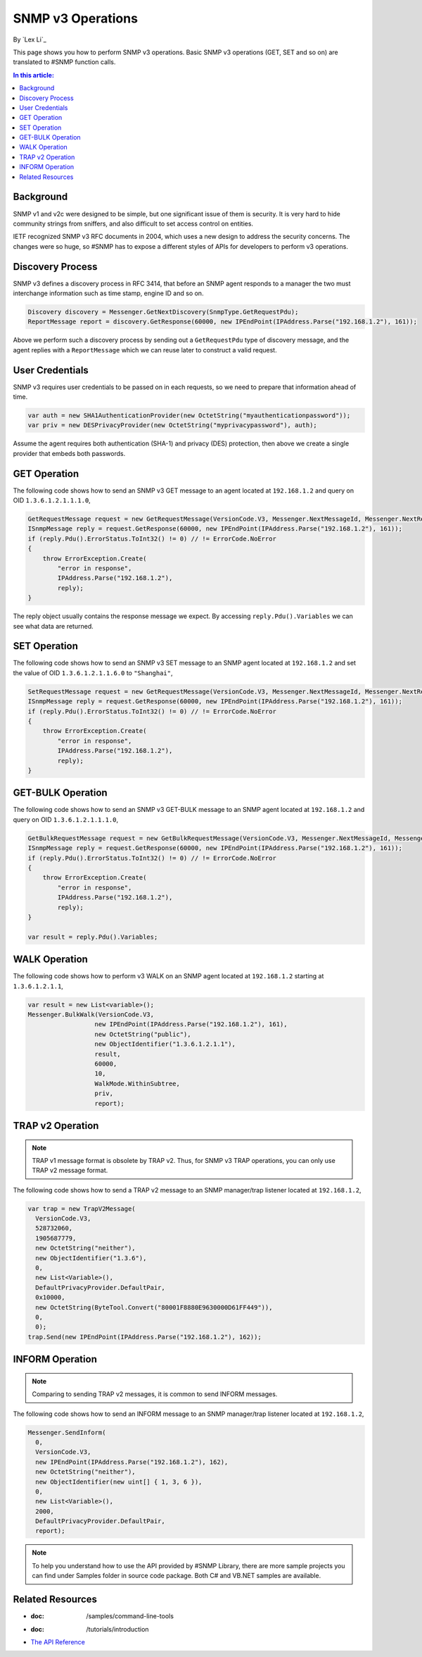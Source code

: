 SNMP v3 Operations
==================

By `Lex Li`_

This page shows you how to perform SNMP v3 operations. Basic SNMP v3 operations (GET, SET and so on) are translated to #SNMP function calls.

.. contents:: In this article:
  :local:
  :depth: 1

Background
----------
SNMP v1 and v2c were designed to be simple, but one significant issue of them is security. It is very hard to hide community strings from sniffers, and also difficult to set access 
control on entities.

IETF recognized SNMP v3 RFC documents in 2004, which uses a new design to address the security concerns. The changes were so huge, so #SNMP has to expose a different styles of APIs for 
developers to perform v3 operations. 

Discovery Process
-----------------
SNMP v3 defines a discovery process in RFC 3414, that before an SNMP agent responds to a manager the two must interchange information such as time stamp, engine ID and so on. 

.. code-block:: csharp

  Discovery discovery = Messenger.GetNextDiscovery(SnmpType.GetRequestPdu);
  ReportMessage report = discovery.GetResponse(60000, new IPEndPoint(IPAddress.Parse("192.168.1.2"), 161));

Above we perform such a discovery process by sending out a ``GetRequestPdu`` type of discovery message, and the agent replies with a ``ReportMessage`` which we can reuse later to 
construct a valid request.

User Credentials
----------------
SNMP v3 requires user credentials to be passed on in each requests, so we need to prepare that information ahead of time.

.. code-block:: csharp

  var auth = new SHA1AuthenticationProvider(new OctetString("myauthenticationpassword"));
  var priv = new DESPrivacyProvider(new OctetString("myprivacypassword"), auth);

Assume the agent requires both authentication (SHA-1) and privacy (DES) protection, then above we create a single provider that embeds both passwords.

GET Operation
-------------
The following code shows how to send an SNMP v3 GET message to an agent located at ``192.168.1.2`` and query on OID ``1.3.6.1.2.1.1.1.0``,

.. code-block:: csharp

  GetRequestMessage request = new GetRequestMessage(VersionCode.V3, Messenger.NextMessageId, Messenger.NextRequestId, new OctetString("myname"), new List<variable>{new Variable(new ObjectIdentifier("1.3.6.1.2.1.1.1.0"))}, priv, Messenger.MaxMessageSize, report);
  ISnmpMessage reply = request.GetResponse(60000, new IPEndPoint(IPAddress.Parse("192.168.1.2"), 161));
  if (reply.Pdu().ErrorStatus.ToInt32() != 0) // != ErrorCode.NoError
  {
      throw ErrorException.Create(
          "error in response",
          IPAddress.Parse("192.168.1.2"),
          reply);
  }

The reply object usually contains the response message we expect. By accessing ``reply.Pdu().Variables`` we can see what data are returned.

SET Operation
-------------
The following code shows how to send an SNMP v3 SET message to an SNMP agent located at ``192.168.1.2`` and set the value of OID ``1.3.6.1.2.1.1.6.0`` to ``"Shanghai"``,

.. code-block:: csharp

  SetRequestMessage request = new GetRequestMessage(VersionCode.V3, Messenger.NextMessageId, Messenger.NextRequestId, new OctetString("myname"), new List<variable>{new Variable(new ObjectIdentifier("1.3.6.1.2.1.1.1.0"), new OctetString("Shanghai"))}, priv, Messenger.MaxMessageSize, report);
  ISnmpMessage reply = request.GetResponse(60000, new IPEndPoint(IPAddress.Parse("192.168.1.2"), 161));
  if (reply.Pdu().ErrorStatus.ToInt32() != 0) // != ErrorCode.NoError
  {
      throw ErrorException.Create(
          "error in response",
          IPAddress.Parse("192.168.1.2"),
          reply);
  }

GET-BULK Operation
------------------
The following code shows how to send an SNMP v3 GET-BULK message to an SNMP agent located at ``192.168.1.2`` and query on OID ``1.3.6.1.2.1.1.1.0``,

.. code-block:: csharp

  GetBulkRequestMessage request = new GetBulkRequestMessage(VersionCode.V3, Messenger.NextMessageId, Messenger.NextRequestId, new OctetString("myname"), 0, 10, new List<variable>{new Variable(new ObjectIdentifier("1.3.6.1.2.1.1.1.0"))}, priv, Messenger.MaxMessageSize, report);
  ISnmpMessage reply = request.GetResponse(60000, new IPEndPoint(IPAddress.Parse("192.168.1.2"), 161));
  if (reply.Pdu().ErrorStatus.ToInt32() != 0) // != ErrorCode.NoError
  {
      throw ErrorException.Create(
          "error in response",
          IPAddress.Parse("192.168.1.2"),
          reply);
  }

  var result = reply.Pdu().Variables;

WALK Operation
--------------
The following code shows how to perform v3 WALK on an SNMP agent located at ``192.168.1.2`` starting at ``1.3.6.1.2.1.1``,

.. code-block:: csharp

  var result = new List<variable>();
  Messenger.BulkWalk(VersionCode.V3, 
                    new IPEndPoint(IPAddress.Parse("192.168.1.2"), 161), 
                    new OctetString("public"), 
                    new ObjectIdentifier("1.3.6.1.2.1.1"), 
                    result, 
                    60000, 
                    10, 
                    WalkMode.WithinSubtree, 
                    priv, 
                    report);

TRAP v2 Operation
-----------------
.. note:: TRAP v1 message format is obsolete by TRAP v2. Thus, for SNMP v3 TRAP operations, you can only use TRAP v2 message format.

The following code shows how to send a TRAP v2 message to an SNMP manager/trap listener located at ``192.168.1.2``,

.. code-block:: csharp

  var trap = new TrapV2Message(
    VersionCode.V3,
    528732060,
    1905687779,
    new OctetString("neither"),
    new ObjectIdentifier("1.3.6"),
    0,
    new List<Variable>(),
    DefaultPrivacyProvider.DefaultPair,
    0x10000,
    new OctetString(ByteTool.Convert("80001F8880E9630000D61FF449")),
    0,
    0);
  trap.Send(new IPEndPoint(IPAddress.Parse("192.168.1.2"), 162));

INFORM Operation
----------------
.. note:: Comparing to sending TRAP v2 messages, it is common to send INFORM messages.

The following code shows how to send an INFORM message to an SNMP manager/trap listener located at ``192.168.1.2``,

.. code-block:: csharp

  Messenger.SendInform(
    0,
    VersionCode.V3,
    new IPEndPoint(IPAddress.Parse("192.168.1.2"), 162),
    new OctetString("neither"),
    new ObjectIdentifier(new uint[] { 1, 3, 6 }),
    0,
    new List<Variable>(),
    2000,
    DefaultPrivacyProvider.DefaultPair,
    report);

.. note:: To help you understand how to use the API provided by #SNMP Library, there are more sample projects you can find under Samples folder in source code package. Both C# and VB.NET samples are available.

Related Resources
-----------------

- :doc: /samples/command-line-tools
- :doc: /tutorials/introduction
- `The API Reference <http://help.sharpsnmp.com>`_
